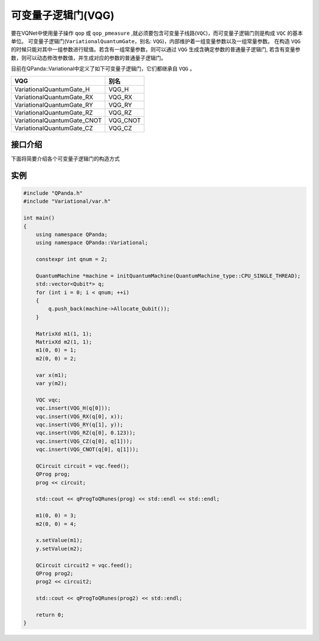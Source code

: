 可变量子逻辑门(VQG)
======================
要在VQNet中使用量子操作 ``qop`` 或 ``qop_pmeasure`` ,就必须要包含可变量子线路(``VQC``)，而可变量子逻辑门则是构成 ``VQC`` 的基本单位。 可变量子逻辑门(``VariationalQuantumGate``，别名: ``VQG``)，内部维护着一组变量参数以及一组常量参数。
在构造 ``VQG`` 的时候只能对其中一组参数进行赋值。若含有一组常量参数，则可以通过 ``VQG`` 生成含确定参数的普通量子逻辑门, 若含有变量参数，则可以动态修改参数值，并生成对应的参数的普通量子逻辑门。

目前在QPanda::Variational中定义了如下可变量子逻辑门，它们都继承自 ``VQG`` 。

===========================  ========== 
 VQG                           别名
===========================  ==========  
VariationalQuantumGate_H      VQG_H
VariationalQuantumGate_RX     VQG_RX
VariationalQuantumGate_RY     VQG_RY
VariationalQuantumGate_RZ     VQG_RZ
VariationalQuantumGate_CNOT   VQG_CNOT
VariationalQuantumGate_CZ     VQG_CZ
===========================  ========== 


接口介绍
-----------------

.. cpp:class:: VariationalQuantumGate

   .. cpp:function:: VariationalQuantumGate()

        **功能**
            构造函数。
        **参数**
            无

   .. cpp:function:: size_t n_var()
      
        **功能**
            该可变量子逻辑门内部变量个数。
        **参数**
            无
        **返回值**
            变量个数。

   .. cpp:function:: std::vector<var>& get_vars()

        **功能**      
            获取该可变量子逻辑门内部变量。
        **参数**
            无
        **返回值**
            该可变量子逻辑门内部变量。

   .. cpp:function:: std::vector<double>& get_constants()
      
        **功能**
            获取该可变量子逻辑门内部常量。
        **参数**
            无
        **返回值**
            该可变量子逻辑门内部常量。

   .. cpp:function:: int var_pos(var _var)

        **功能**      
            获取变量在该可变量子逻辑门内部索引。
        **参数**
            - _var 变量
        **返回值**
            内部索引，如果不存在在返回-1。

   .. cpp:function:: virtual QGate feed() const = 0
      
        **功能**
            实例化 ``QGate`` 。
        **参数**
            无
        **返回值**
            普通量子逻辑门。

   .. cpp:function:: virtual QGate feed(std::map<size_t, double> offset) const

        **功能**      
            通过指定偏移来实例化 ``QGate`` 。
        **参数**
            - offset 变量对应的偏移映射
        **返回值**
            普通量子逻辑门。

   .. virtual std::shared_ptr<VariationalQuantumGate> copy() = 0
      
        **功能**
            获取当前可变逻辑门的一份拷贝。
        **参数**
            无
        **返回值**
            当前可变逻辑门的一份拷贝。

下面将简要介绍各个可变量子逻辑门的构造方式

.. cpp:class:: VariationalQuantumGate_H

   .. cpp:function:: VariationalQuantumGate_H(Qubit* q)

        **功能**
            H门构造函数。
        **参数**
            - q 目标比特 

.. cpp:class:: VariationalQuantumGate_RX

   .. cpp:function:: VariationalQuantumGate_RX(Qubit* q, var _var)

        **功能**
            RX门构造函数。
        **参数**
            - q 目标比特 
            - _var 参数变量

   .. cpp:function:: VariationalQuantumGate_RX(Qubit* q, double angle)

        **功能**
            RX门构造函数。
        **参数**
            - q 目标比特 
            - angle 参数

.. cpp:class:: VariationalQuantumGate_RY

   .. cpp:function:: VariationalQuantumGate_RY(Qubit* q, var _var)

        **功能**
            RY门构造函数。
        **参数**
            - q 目标比特 
            - _var 参数变量

   .. cpp:function:: VariationalQuantumGate_RY(Qubit* q, double angle)

        **功能**
            RY门构造函数。
        **参数**
            - q 目标比特 
            - angle 参数

.. cpp:class:: VariationalQuantumGate_RZ

   .. cpp:function:: VariationalQuantumGate_RZ(Qubit* q, var _var)

        **功能**
            RZ门构造函数。
        **参数**
            - q 目标比特 
            - _var 参数变量

   .. cpp:function:: VariationalQuantumGate_RZ(Qubit* q, double angle)

        **功能**
            RZ门构造函数。
        **参数**
            - q 目标比特 
            - angle 参数

.. cpp:class:: VariationalQuantumGate_CZ

   .. cpp:function:: VariationalQuantumGate_CZ(Qubit* q1, Qubit* q2)

        **功能**
            CZ门构造函数。
        **参数**
            - q1 控制比特 
            - q2 目标比特

.. cpp:class:: VariationalQuantumGate_CNOT

   .. cpp:function:: VariationalQuantumGate_CNOT(Qubit* q1, Qubit* q2)

        **功能**
            CNOT门构造函数。
        **参数**
            - q1 控制比特 
            - q2 目标比特

实例
----------

.. code-block:: cpp

    #include "QPanda.h"
    #include "Variational/var.h"

    int main()
    {
        using namespace QPanda;
        using namespace QPanda::Variational;

        constexpr int qnum = 2;

        QuantumMachine *machine = initQuantumMachine(QuantumMachine_type::CPU_SINGLE_THREAD);
        std::vector<Qubit*> q;
        for (int i = 0; i < qnum; ++i)
        {
            q.push_back(machine->Allocate_Qubit());
        }

        MatrixXd m1(1, 1);
        MatrixXd m2(1, 1);
        m1(0, 0) = 1;
        m2(0, 0) = 2;

        var x(m1);
        var y(m2);

        VQC vqc;
        vqc.insert(VQG_H(q[0]));
        vqc.insert(VQG_RX(q[0], x));
        vqc.insert(VQG_RY(q[1], y));
        vqc.insert(VQG_RZ(q[0], 0.123));
        vqc.insert(VQG_CZ(q[0], q[1]));
        vqc.insert(VQG_CNOT(q[0], q[1]));

        QCircuit circuit = vqc.feed();
        QProg prog;
        prog << circuit;

        std::cout << qProgToQRunes(prog) << std::endl << std::endl;

        m1(0, 0) = 3;
        m2(0, 0) = 4;

        x.setValue(m1);
        y.setValue(m2);

        QCircuit circuit2 = vqc.feed();
        QProg prog2;
        prog2 << circuit2;

        std::cout << qProgToQRunes(prog2) << std::endl;

        return 0;
    }

.. image:: images/VQG_Example.png